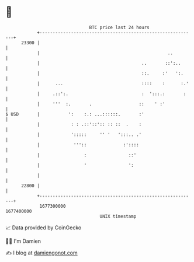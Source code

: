 * 👋

#+begin_example
                                   BTC price last 24 hours                    
               +------------------------------------------------------------+ 
         23300 |                                                            | 
               |                                                 ..         | 
               |                                       ..       ::':..      | 
               |                                       ::.     :'   ':.     | 
               |      ...                              ::::    :      :.'   | 
               |     .::':.                            :  ':::.:       :    | 
               |     '''  :.       .                  ::    ' :'            | 
   $ USD       |           ':    :.: ...::::::.       :'                    | 
               |            : : .::'::':: :: ::  .    :                     | 
               |            ':::::     '' '   ':::.. .'                     | 
               |             '''::              :'::::                      | 
               |                 :                ::'                       | 
               |                 '                ':                        | 
               |                                                            | 
         22800 |                                                            | 
               +------------------------------------------------------------+ 
                1677300000                                        1677400000  
                                       UNIX timestamp                         
#+end_example
📈 Data provided by CoinGecko

🧑‍💻 I'm Damien

✍️ I blog at [[https://www.damiengonot.com][damiengonot.com]]

